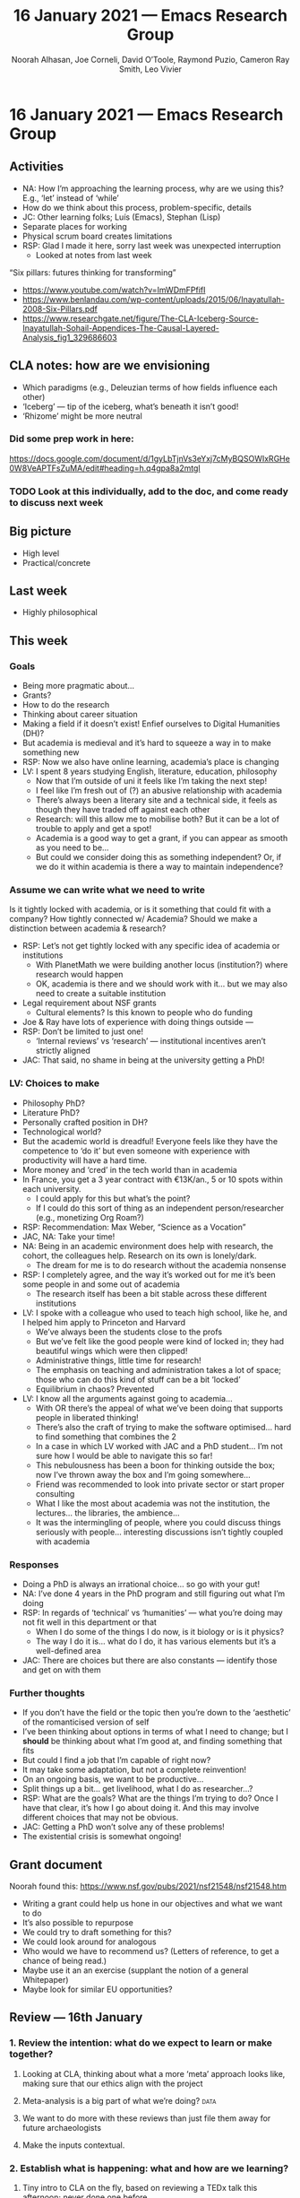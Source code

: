 #+TITLE: 16 January 2021 — Emacs Research Group
#+Author: Noorah Alhasan, Joe Corneli, David O’Toole, Raymond Puzio, Cameron Ray Smith, Leo Vivier
#+roam_tag: HI
#+FIRN_UNDER: erg
#+FIRN_LAYOUT: erg-update
#+DATE_CREATED: <2021-01-16 Saturday>

#
* 16 January 2021 — Emacs Research Group
** Activities
- NA: How I’m approaching the learning process, why are we using this?  E.g., ‘let’ instead of ‘while’
- How do we think about this process, problem-specific, details
- JC: Other learning folks; Luís (Emacs), Stephan (Lisp)
- Separate places for working
- Physical scrum board creates limitations
- RSP: Glad I made it here, sorry last week was unexpected interruption
 - Looked at notes from last week

“Six pillars: futures thinking for transforming”
- https://www.youtube.com/watch?v=ImWDmFPfifI
- https://www.benlandau.com/wp-content/uploads/2015/06/Inayatullah-2008-Six-Pillars.pdf
- https://www.researchgate.net/figure/The-CLA-Iceberg-Source-Inayatullah-Sohail-Appendices-The-Causal-Layered-Analysis_fig1_329686603
** CLA notes: how are we envisioning
- Which paradigms (e.g., Deleuzian terms of how fields influence each other)
- ‘Iceberg’ — tip of the iceberg, what’s beneath it isn’t good!
- ‘Rhizome’ might be more neutral
*** Did some prep work in here:
https://docs.google.com/document/d/1gyLbTjnVs3eYxj7cMyBQSOWIxRGHe0W8VeAPTFsZuMA/edit#heading=h.q4gpa8a2mtgl
*** TODO Look at this individually, add to the doc, and come ready to discuss next week
** Big picture
- High level
- Practical/concrete
** Last week
- Highly philosophical
** This week
*** Goals
- Being more pragmatic about...
- Grants?
- How to do the research
- Thinking about career situation
- Making a field if it doesn’t exist! Enfief ourselves to Digital Humanities (DH)?
- But academia is medieval and it’s hard to squeeze a way in to make something new
- RSP: Now we also have online learning, academia’s place is changing
- LV: I spent 8 years studying English, literature, education, philosophy
 - Now that I’m outside of uni it feels like I’m taking the next step!
 - I feel like I’m fresh out of (?) an abusive relationship with academia
 - There’s always been a literary site and a technical side, it feels as though they have traded off against each other
 - Research: will this allow me to mobilise both?  But it can be a lot of trouble to apply and get a spot!
 - Academia is a good way to get a grant, if you can appear as smooth as you need to be...
 - But could we consider doing this as something independent?  Or, if we do it within academia is there a way to maintain independence?
*** Assume we can write what we need to write
Is it tightly locked with academia, or is it something that could fit with a company?  How tightly connected w/ Academia?
Should we make a distinction between academia & research?
- RSP: Let’s not get tightly locked with any specific idea of academia or institutions
 - With PlanetMath we were building another locus (institution?) where research would happen
 - OK, academia is there and we should work with it... but we may also need to create a suitable institution
- Legal requirement about NSF grants
 - Cultural elements? Is this known to people who do funding
- Joe & Ray have lots of experience with doing things outside —
- RSP: Don’t be limited to just one!
 - ‘Internal reviews’ vs ‘research’ — institutional incentives aren’t strictly aligned
- JAC: That said, no shame in being at the university getting a PhD!
*** LV: Choices to make
- Philosophy PhD?
- Literature PhD?
- Personally crafted position in DH?
- Technological world?
- But the academic world is dreadful! Everyone feels like they have the competence to ‘do it’ but even someone with experience with productivity will have a hard time.
- More money and ‘cred’ in the tech world than in academia
- In France, you get a 3 year contract with €13K/an., 5 or 10 spots within each university.
 - I could apply for this but what’s the point?
 - If I could do this sort of thing as an independent person/researcher (e.g., monetizing Org Roam?)
- RSP: Recommendation: Max Weber, “Science as a Vocation”
- JAC, NA: Take your time!
- NA: Being in an academic environment does help with research, the cohort, the colleagues help. Research on its own is lonely/dark.
 - The dream for me is to do research without the academia nonsense
- RSP: I completely agree, and the way it’s worked out for me it’s been some people in and some out of academia
 - The research itself has been a bit stable across these different institutions
- LV: I spoke with a colleague who used to teach high school, like he, and I helped him apply to Princeton and Harvard
 - We’ve always been the students close to the profs
 - But we’ve felt like the good people were kind of locked in; they had beautiful wings which were then clipped!
 - Administrative things, little time for research!
 - The emphasis on teaching and administration takes a lot of space; those who can do this kind of stuff can be a bit ‘locked’
 - Equilibrium in chaos? Prevented
- LV: I know all the arguments against going to academia...
 - With OR there’s the appeal of what we’ve been doing that supports people in liberated thinking!
 - There’s also the craft of trying to make the software optimised... hard to find something that combines the 2
 - In a case in which LV worked with JAC and a PhD student... I’m not sure how I would be able to navigate this so far!
 - This nebulousness has been a boon for thinking outside the box; now I’ve thrown away the box and I’m going somewhere...
 - Friend was recommended to look into private sector or start proper consulting
 - What I like the most about academia was not the institution, the lectures... the libraries, the ambience...
 - It was the intermingling of people, where you could discuss things seriously with people... interesting discussions isn’t tightly coupled with academia
*** Responses
- Doing a PhD is always an irrational choice... so go with your gut!
- NA: I’ve done 4 years in the PhD program and still figuring out what I’m doing
- RSP: In regards of ‘technical’ vs ‘humanities’ — what you’re doing may not fit well in this department or that
 - When I do some of the things I do now, is it biology or is it physics?
 - The way I do it is... what do I do, it has various elements but it’s a well-defined area
- JAC: There are choices but there are also constants — identify those and get on with them
*** Further thoughts
- If you don’t have the field or the topic then you’re down to the ‘aesthetic’ of the romanticised version of self
- I’ve been thinking about options in terms of what I need to change; but I *should* be thinking about what I’m good at, and finding something that fits
- But could I find a job that I’m capable of right now?
- It may take some adaptation, but not a complete reinvention!
- On an ongoing basis, we want to be productive...
- Split things up a bit... get livelihood, what I do as researcher...?
- RSP: What are the goals? What are the things I’m trying to do? Once I have that clear, it’s how I go about doing it. And this may involve different choices that may not be obvious.
- JAC: Getting a PhD won’t solve any of these problems!
- The existential crisis is somewhat ongoing!
** Grant document
Noorah found this: https://www.nsf.gov/pubs/2021/nsf21548/nsf21548.htm
- Writing a grant could help us hone in our objectives and what we want to do
- It’s also possible to repurpose
- We could try to draft something for this?
- We could look around for analogous
- Who would we have to recommend us? (Letters of reference, to get a chance of being read.)
- Maybe use it an an exercise (supplant the notion of a general Whitepaper)
- Maybe look for similar EU opportunities?
** Review — 16th January
*** 1. Review the intention: what do we expect to learn or make together?
**** Looking at CLA, thinking about what a more ‘meta’ approach looks like, making sure that our ethics align with the project
**** Meta-analysis is a big part of what we’re doing?                 :data:
**** We want to do more with these reviews than just file them away for future archaeologists
**** Make the inputs contextual.
*** 2. Establish what is happening: what and how are we learning?
**** Tiny intro to CLA on the fly, based on reviewing a TEDx talk this afternoon; never done one before
**** We came up with an adapted plan for the exercise
**** More personal discussion will feed nicely into this
**** Hyperreal Enterprises Firn config ported to PeeragogyORG
**** We never got around to doing CLA there yet, but this will help
*** 3. What are some different perspectives on what’s happening?
**** Last week: ‘methodology’, ‘collaboration’; now, trying to ‘debug’ the way we work together
**** The ways we’ve been discussing has created a healthy dialogue
**** CLA came to us from the last large Peeragogy paper
**** We’re contributing to Peeragogy from within
**** We hardly spoke about emacs (just mentioned crdt.el; we didn’t specifically talk about Emacs)... if 3 weeks go by w/o discussion
**** Are we becoming more an extension of the Peeragogy group (...and less about Emacs?)
**** But Emacs could come back into it for managing tech
**** Maybe both aspects are meeting in the middle!
**** This review seems more conclusive/actionable
*** 4. What did we learn or change?
**** Created a Google Doc for 2 experiments at once: (1) to use a google doc and think about what works and doesn’t (2) CLA homework
**** Leo’s situation
**** The overall relationship between academia and research
**** Relationship between these kinds of personal health things and the "group health"
*** 5. What else should we change going forward?
**** Contacting Bradley Kuhn about the NSF grant
**** Report to Cameron and David about what we covered
**** Review the CLA stuff
**** Finding density poles within research?                       :metaphor:
**** TODO Joe to pass info about Firn tags to Leo
**** Maybe milestone based funding for Org Roam
**** Following up w/ 1600 UTC weekdays

